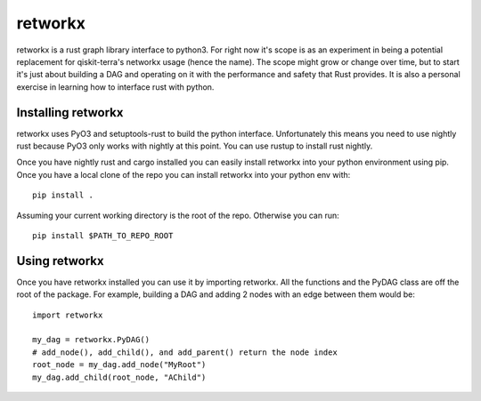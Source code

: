 retworkx
========

retworkx is a rust graph library interface to python3. For right now it's scope
is as an experiment in being a potential replacement for qiskit-terra's
networkx usage (hence the name). The scope might grow or change over time, but
to start it's just about building a DAG and operating on it with the performance
and safety that Rust provides. It is also a personal exercise in learning how
to interface rust with python.

Installing retworkx
-------------------

retworkx uses PyO3 and setuptools-rust to build the python interface.
Unfortunately this means you need to use nightly rust because PyO3 only works
with nightly at this point. You can use rustup to install rust nightly.

Once you have nightly rust and cargo installed you can easily install retworkx
into your python environment using pip. Once you have a local clone of the repo
you can install retworkx into your python env with::

  pip install .

Assuming your current working directory is the root of the repo. Otherwise
you can run::

  pip install $PATH_TO_REPO_ROOT

Using retworkx
--------------

Once you have retworkx installed you can use it by importing retworkx. All
the functions and the PyDAG class are off the root of the package. For example,
building a DAG and adding 2 nodes with an edge between them would be::

    import retworkx

    my_dag = retworkx.PyDAG()
    # add_node(), add_child(), and add_parent() return the node index
    root_node = my_dag.add_node("MyRoot")
    my_dag.add_child(root_node, "AChild")
